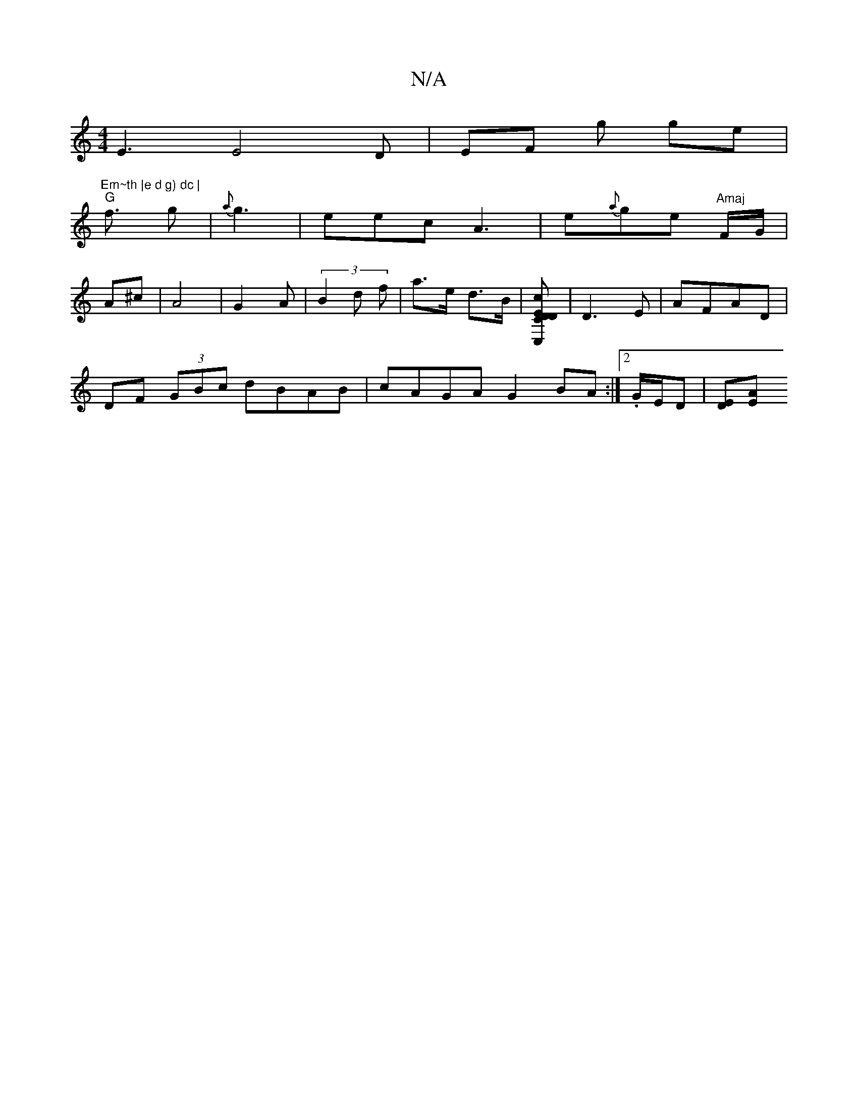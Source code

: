 X:1
T:N/A
M:4/4
R:N/A
K:Cmajor
E3 E4D|EF g ge |
"Em~th |e d g) dc |
"G" f3/2 g | {a}g3 | eec A3|e{a}ge "Amaj"F/G/|
A^c | A4 | G2 A1 | (3B2d f- | a>e d>B | [c<C,E [DDC] | D3 E | AFAD |
DF (3GBc dBAB | cAGA G2 BA :|2 .G/E/D |[DE][EA]